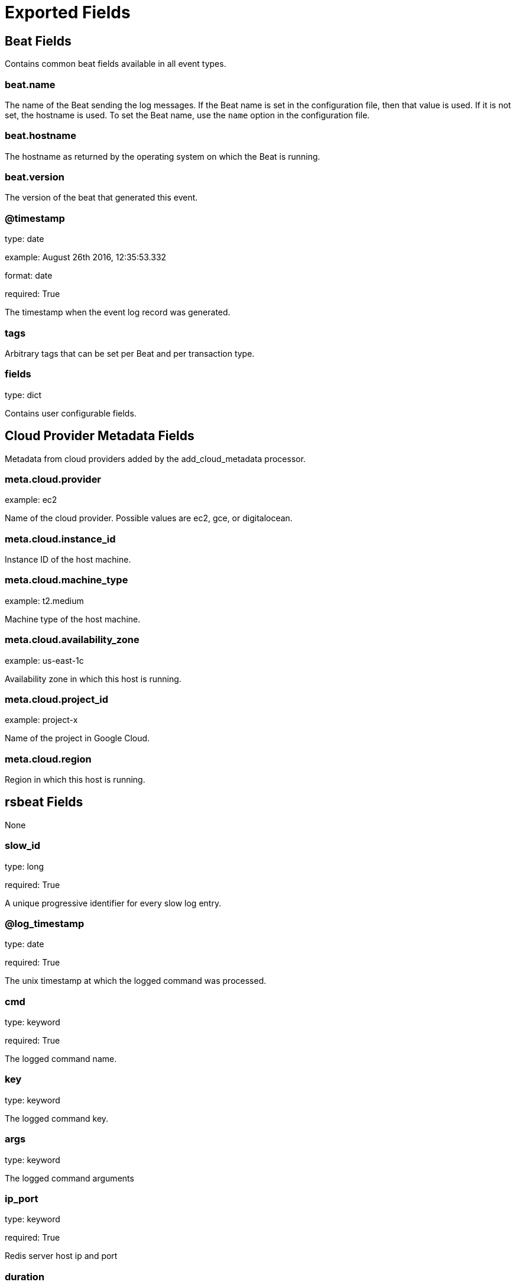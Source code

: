 
////
This file is generated! See _meta/fields.yml and scripts/generate_field_docs.py
////

[[exported-fields]]
= Exported Fields

[partintro]

--
This document describes the fields that are exported by Rsbeat. They are
grouped in the following categories:

* <<exported-fields-beat>>
* <<exported-fields-cloud>>
* <<exported-fields-rsbeat>>

--
[[exported-fields-beat]]
== Beat Fields

Contains common beat fields available in all event types.



[float]
=== beat.name

The name of the Beat sending the log messages. If the Beat name is set in the configuration file, then that value is used. If it is not set, the hostname is used. To set the Beat name, use the `name` option in the configuration file.


[float]
=== beat.hostname

The hostname as returned by the operating system on which the Beat is running.


[float]
=== beat.version

The version of the beat that generated this event.


[float]
=== @timestamp

type: date

example: August 26th 2016, 12:35:53.332

format: date

required: True

The timestamp when the event log record was generated.


[float]
=== tags

Arbitrary tags that can be set per Beat and per transaction type.


[float]
=== fields

type: dict

Contains user configurable fields.


[[exported-fields-cloud]]
== Cloud Provider Metadata Fields

Metadata from cloud providers added by the add_cloud_metadata processor.



[float]
=== meta.cloud.provider

example: ec2

Name of the cloud provider. Possible values are ec2, gce, or digitalocean.


[float]
=== meta.cloud.instance_id

Instance ID of the host machine.


[float]
=== meta.cloud.machine_type

example: t2.medium

Machine type of the host machine.


[float]
=== meta.cloud.availability_zone

example: us-east-1c

Availability zone in which this host is running.


[float]
=== meta.cloud.project_id

example: project-x

Name of the project in Google Cloud.


[float]
=== meta.cloud.region

Region in which this host is running.


[[exported-fields-rsbeat]]
== rsbeat Fields

None


[float]
=== slow_id

type: long

required: True

A unique progressive identifier for every slow log entry.


[float]
=== @log_timestamp

type: date

required: True

The unix timestamp at which the logged command was processed.


[float]
=== cmd

type: keyword

required: True

The logged command name.


[float]
=== key

type: keyword

The logged command key.


[float]
=== args

type: keyword

The logged command arguments


[float]
=== ip_port

type: keyword

required: True

Redis server host ip and port


[float]
=== duration

type: long

required: True

The amount of time needed for its execution, in microseconds.


